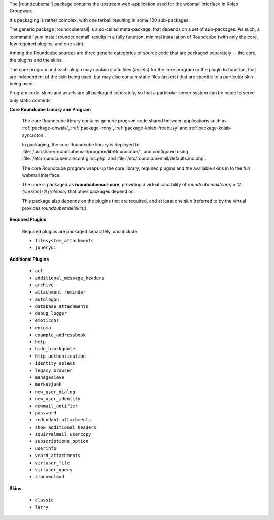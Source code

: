 The |roundcubemail| package contains the upstream web-application used
for the webmail interface in Kolab Groupware.

It's packaging is rather complex, with one tarball resulting in some 100
sub-packages.

The generic package |roundcubemail| is a so-called meta-package, that
depends on a set of sub-packages. As such, a
:command:`yum install roundcubemail` results in a fully function,
minimal installation of Roundcube (with only the core, few required
plugins, and one skin).

Among the Roundcube sources are three generic categories of source code
that are packaged separately -- the core, the plugins and the skins.

The core program and each plugin may contain static files (assets) for
the core program or the plugin to function, that are independent of the
skin being used, but may also contain static files (assets) that are
specific to a particular skin being used.

Program code, skins and assets are all packaged separately, so that
a particular server system can be made to serve only static contents.

.. seealso::

    *   :ref:`article-what-goes-in-to-a-documentroot-and-what-does-not-belong-there`

**Core Roundcube Library and Program**

    The core Roundcube library contains generic program code shared
    between applications such as :ref:`package-chwala`,
    :ref:`package-irony`, :ref:`package-kolab-freebusy` and
    :ref:`package-kolab-syncroton`.

    In packaging, the core Roundcube library is deployed to
    :file:`/usr/share/roundcubemail/program/lib/Roundcube/`, and
    configured using :file:`/etc/roundcubemail/config.inc.php` and
    :file:`/etc/roundcubemail/defaults.inc.php`.

    The core Roundcube program wraps up the core library, required
    plugins and the available skins in to the full webmail interface.

    The core is packaged as **roundcubemail-core**, providing a virtual
    capability of *roundcubemail(core) = %{version}-%{release}* that other
    packages depend on.

    This package also depends on the plugins that are required, and at
    least one skin (referred to by the virtual provides
    *roundcubemail(skin)*).

**Required Plugins**

    Required plugins are packaged separately, and include:

    *   ``filesystem_attachments``
    *   ``jqueryui``

**Additional Plugins**

    *   ``acl``
    *   ``additional_message_headers``
    *   ``archive``
    *   ``attachment_reminder``
    *   ``autologon``
    *   ``database_attachments``
    *   ``debug_logger``
    *   ``emoticons``
    *   ``enigma``
    *   ``example_addressbook``
    *   ``help``
    *   ``hide_blockquote``
    *   ``http_authentication``
    *   ``identity_select``
    *   ``legacy_browser``
    *   ``managesieve``
    *   ``markasjunk``
    *   ``new_user_dialog``
    *   ``new_user_identity``
    *   ``newmail_notifier``
    *   ``password``
    *   ``redundant_attachments``
    *   ``show_additional_headers``
    *   ``squirrelmail_usercopy``
    *   ``subscriptions_option``
    *   ``userinfo``
    *   ``vcard_attachments``
    *   ``virtuser_file``
    *   ``virtuser_query``
    *   ``zipdownload``

**Skins**

    *   ``classic``
    *   ``larry``
